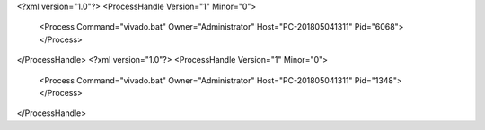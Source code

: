 <?xml version="1.0"?>
<ProcessHandle Version="1" Minor="0">
    <Process Command="vivado.bat" Owner="Administrator" Host="PC-201805041311" Pid="6068">
    </Process>
</ProcessHandle>
<?xml version="1.0"?>
<ProcessHandle Version="1" Minor="0">
    <Process Command="vivado.bat" Owner="Administrator" Host="PC-201805041311" Pid="1348">
    </Process>
</ProcessHandle>
